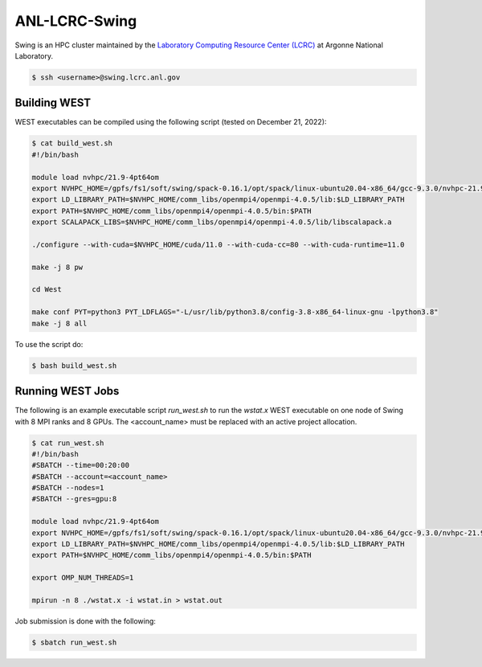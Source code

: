 .. _swing:

==============
ANL-LCRC-Swing
==============

Swing is an HPC cluster maintained by the `Laboratory Computing Resource Center (LCRC) <https://www.lcrc.anl.gov/>`_ at Argonne National Laboratory.

.. code-block:: bash

   $ ssh <username>@swing.lcrc.anl.gov

Building WEST
~~~~~~~~~~~~~

WEST executables can be compiled using the following script (tested on December 21, 2022):

.. code-block:: bash

   $ cat build_west.sh
   #!/bin/bash

   module load nvhpc/21.9-4pt64om
   export NVHPC_HOME=/gpfs/fs1/soft/swing/spack-0.16.1/opt/spack/linux-ubuntu20.04-x86_64/gcc-9.3.0/nvhpc-21.9-4pt64om/Linux_x86_64/21.9
   export LD_LIBRARY_PATH=$NVHPC_HOME/comm_libs/openmpi4/openmpi-4.0.5/lib:$LD_LIBRARY_PATH
   export PATH=$NVHPC_HOME/comm_libs/openmpi4/openmpi-4.0.5/bin:$PATH
   export SCALAPACK_LIBS=$NVHPC_HOME/comm_libs/openmpi4/openmpi-4.0.5/lib/libscalapack.a

   ./configure --with-cuda=$NVHPC_HOME/cuda/11.0 --with-cuda-cc=80 --with-cuda-runtime=11.0

   make -j 8 pw

   cd West

   make conf PYT=python3 PYT_LDFLAGS="-L/usr/lib/python3.8/config-3.8-x86_64-linux-gnu -lpython3.8"
   make -j 8 all

To use the script do:

.. code-block:: bash

   $ bash build_west.sh


Running WEST Jobs
~~~~~~~~~~~~~~~~~

The following is an example executable script `run_west.sh` to run the `wstat.x` WEST executable on one node of Swing with 8 MPI ranks and 8 GPUs. The <account_name> must be replaced with an active project allocation.

.. code-block:: bash

   $ cat run_west.sh
   #!/bin/bash
   #SBATCH --time=00:20:00
   #SBATCH --account=<account_name>
   #SBATCH --nodes=1
   #SBATCH --gres=gpu:8

   module load nvhpc/21.9-4pt64om
   export NVHPC_HOME=/gpfs/fs1/soft/swing/spack-0.16.1/opt/spack/linux-ubuntu20.04-x86_64/gcc-9.3.0/nvhpc-21.9-4pt64om/Linux_x86_64/21.9
   export LD_LIBRARY_PATH=$NVHPC_HOME/comm_libs/openmpi4/openmpi-4.0.5/lib:$LD_LIBRARY_PATH
   export PATH=$NVHPC_HOME/comm_libs/openmpi4/openmpi-4.0.5/bin:$PATH

   export OMP_NUM_THREADS=1

   mpirun -n 8 ./wstat.x -i wstat.in > wstat.out

Job submission is done with the following:

.. code-block:: bash

   $ sbatch run_west.sh

.. seealso::
   For more information, visit the `LCRC user guide <https://www.lcrc.anl.gov/for-users/using-lcrc/running-jobs/running-jobs-on-swing/>`_.
